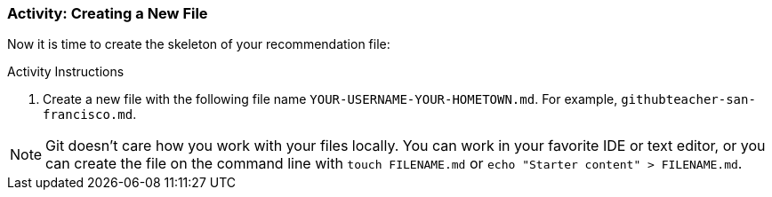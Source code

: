 ### Activity: Creating a New File

Now it is time to create the skeleton of your recommendation file:

.Activity Instructions
. Create a new file with the following file name `YOUR-USERNAME-YOUR-HOMETOWN.md`. For example, `githubteacher-san-francisco.md`.

[NOTE]
====
Git doesn't care how you work with your files locally. You can work in your favorite IDE or text editor, or you can create the file on the command line with `touch FILENAME.md` or `echo "Starter content" > FILENAME.md`.
====
